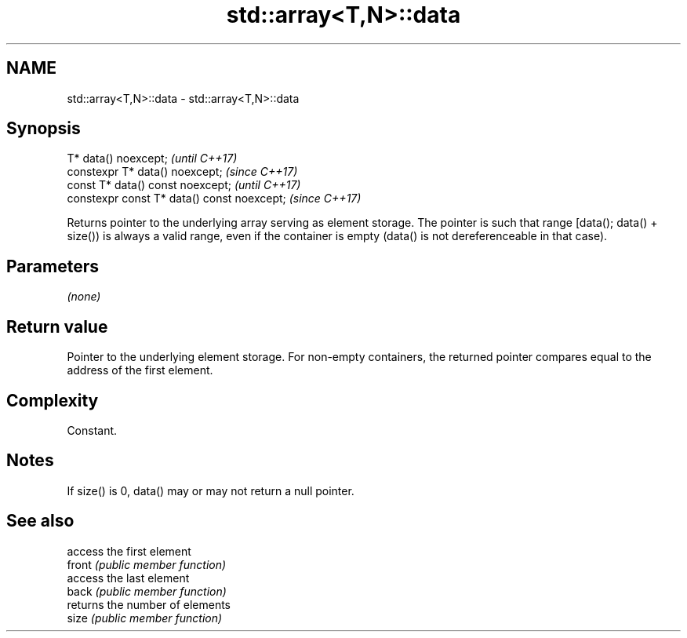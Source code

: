 .TH std::array<T,N>::data 3 "2020.03.24" "http://cppreference.com" "C++ Standard Libary"
.SH NAME
std::array<T,N>::data \- std::array<T,N>::data

.SH Synopsis

  T* data() noexcept;                        \fI(until C++17)\fP
  constexpr T* data() noexcept;              \fI(since C++17)\fP
  const T* data() const noexcept;            \fI(until C++17)\fP
  constexpr const T* data() const noexcept;  \fI(since C++17)\fP

  Returns pointer to the underlying array serving as element storage. The pointer is such that range [data(); data() + size()) is always a valid range, even if the container is empty (data() is not dereferenceable in that case).

.SH Parameters

  \fI(none)\fP

.SH Return value

  Pointer to the underlying element storage. For non-empty containers, the returned pointer compares equal to the address of the first element.

.SH Complexity

  Constant.

.SH Notes

  If size() is 0, data() may or may not return a null pointer.

.SH See also


        access the first element
  front \fI(public member function)\fP
        access the last element
  back  \fI(public member function)\fP
        returns the number of elements
  size  \fI(public member function)\fP




